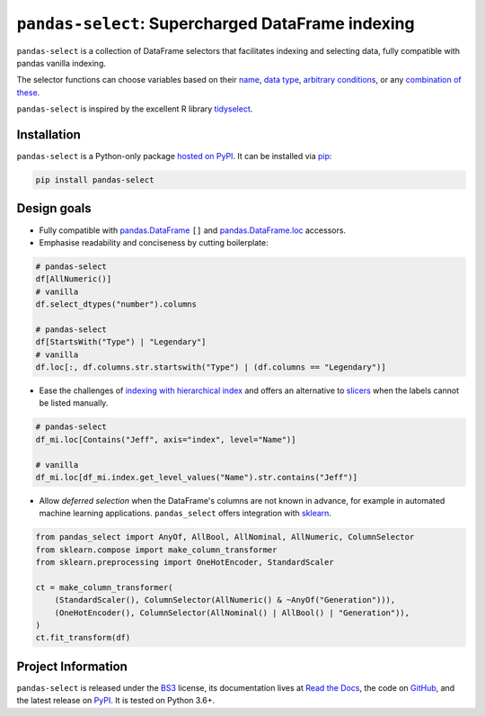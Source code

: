 ==================================================
``pandas-select``: Supercharged DataFrame indexing
==================================================

.. image:: https://github.com/jeffzi/pandas-select/workflows/tests/badge.svg
   :target: https://github.com/jeffzi/pandas-select/actions
   :alt: Github Actions status

.. image:: https://codecov.io/gh/jeffzi/pandas-select/branch/master/graph/badge.svg
   :target: https://codecov.io/gh/jeffzi/pandas-select
   :alt: Coverage

.. image:: https://readthedocs.org/projects/project-template-python/badge/?version=latest
   :target: https://pandas-select.readthedocs.io/
   :alt: Documentation status

.. image:: https://img.shields.io/pypi/v/pandas-select.svg
   :target: https://pypi.org/project/pandas-select/
   :alt: Latest PyPI version

.. image:: https://img.shields.io/pypi/pyversions/pandas-select.svg
   :target: https://pypi.org/project/pandas-select/
   :alt: Python versions supported

.. image:: https://img.shields.io/pypi/l/pandas-select.svg
   :target: https://pypi.python.org/pypi/pandas-select/
   :alt: License

.. image:: https://img.shields.io/badge/code%20style-black-000000.svg
   :target: https://github.com/psf/black
   :alt: Code style: black

.. image:: https://img.shields.io/badge/style-wemake-000000.svg
   :target: https://github.com/wemake-services/wemake-python-styleguide

``pandas-select`` is a collection of DataFrame selectors that facilitates indexing
and selecting data, fully compatible with pandas vanilla indexing.

The selector functions can choose variables based on their
`name <https://pandas-select.readthedocs.io/en/latest/reference/label_selectors.html>`_,
`data type <https://pandas-select.readthedocs.io/en/latest/reference/label_selection.html#data-type-selectors>`_,
`arbitrary conditions <https://pandas-select.readthedocs.io/en/latest/reference/api/pandas_select.label.LabelMask.htmlk>`_,
or any `combination of these <https://pandas-select.readthedocs.io/en/latest/reference/label_selection.html#logical-operators>`_.

``pandas-select`` is inspired by the excellent R library `tidyselect <https://tidyselect.r-lib.org/reference/language.html>`_.

.. installation-start

Installation
------------

``pandas-select`` is a Python-only package `hosted on PyPI <https://pypi.org/project/pandas-select/>`_.
It can be installed via `pip <https://pip.pypa.io/en/stable/>`_:

.. code-block:: console

   pip install pandas-select

.. installation-end

Design goals
------------

* Fully compatible with
  `pandas.DataFrame <https://pandas.pydata.org/pandas-docs/stable/reference/api/pandas.DataFrame.html>`_
  ``[]`` and
  `pandas.DataFrame.loc <https://pandas.pydata.org/pandas-docs/stable/reference/api/pandas.DataFrame.loc.html?highlight=loc#pandas.DataFrame.loc>`_
  accessors.

* Emphasise readability and conciseness by cutting boilerplate:

.. code-block:: python

   # pandas-select
   df[AllNumeric()]
   # vanilla
   df.select_dtypes("number").columns

   # pandas-select
   df[StartsWith("Type") | "Legendary"]
   # vanilla
   df.loc[:, df.columns.str.startswith("Type") | (df.columns == "Legendary")]

* Ease the challenges of `indexing with hierarchical index <https://pandas.pydata.org/pandas-docs/stable/user_guide/advanced.html#advanced-indexing-with-hierarchical-index>`_
  and offers an alternative to `slicers <https://pandas.pydata.org/pandas-docs/stable/user_guide/advanced.html#advanced-mi-slicers>`_
  when the labels cannot be listed manually.

.. code-block:: python

    # pandas-select
    df_mi.loc[Contains("Jeff", axis="index", level="Name")]

    # vanilla
    df_mi.loc[df_mi.index.get_level_values("Name").str.contains("Jeff")]

* Allow *deferred selection* when the DataFrame's columns are not known in advance,
  for example in automated machine learning applications. ``pandas_select`` offers
  integration with
  `sklearn <https://scikit-learn.org/stable/modules/generated/sklearn.compose.`make_column_selector.html>`_.

.. code-block:: python

    from pandas_select import AnyOf, AllBool, AllNominal, AllNumeric, ColumnSelector
    from sklearn.compose import make_column_transformer
    from sklearn.preprocessing import OneHotEncoder, StandardScaler

    ct = make_column_transformer(
        (StandardScaler(), ColumnSelector(AllNumeric() & ~AnyOf("Generation"))),
        (OneHotEncoder(), ColumnSelector(AllNominal() | AllBool() | "Generation")),
    )
    ct.fit_transform(df)

Project Information
-------------------

``pandas-select`` is released under the `BS3 <https://choosealicense.com/licenses/bsd-3-clause/>`_ license,
its documentation lives at `Read the Docs <https://pandas-select.readthedocs.io/>`_,
the code on `GitHub <https://github.com/jeffzi/pandas-select>`_,
and the latest release on `PyPI <https://pypi.org/project/pandas-select/>`_.
It is tested on Python 3.6+.
